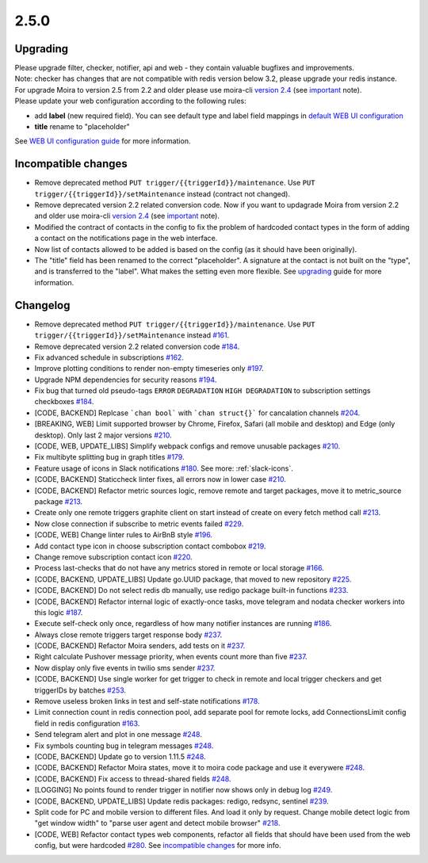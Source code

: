 .. _important: https://moira.readthedocs.io/en/release-2.5/release_notes/2_4_0.html
.. _upgrading: https://moira.readthedocs.io/en/release-2.5/release_notes/2_5_0.html#upgrading
.. |incompatible changes| replace:: incompatible changes
.. _incompatible changes: https://moira.readthedocs.io/en/release-2.5/release_notes/2_5_0.html#incompatible-changes
.. |version 2.4| replace:: version 2.4
.. _version 2.4: https://github.com/moira-alert/moira/releases/tag/v2.4.0
.. |WEB UI configuration guide| replace:: WEB UI configuration guide
.. _WEB UI configuration guide: https://moira.readthedocs.io/en/release-2.5/installation/configuration.html#web-ui
.. |default WEB UI configuration| replace:: default WEB UI configuration
.. _default WEB UI configuration: https://github.com/moira-alert/moira/blob/b8523885f003fceeefe98ca30be2b42d70032794/pkg/api/web.json


2.5.0
=====

Upgrading
---------

| Please upgrade filter, checker, notifier, api and web - they contain valuable bugfixes and improvements.
| Note: checker has changes that are not compatible with redis version below 3.2, please upgrade your redis instance.
| For upgrade Moira to version 2.5 from 2.2 and older please use moira-cli |version 2.4|_ (see important_ note).
| Please update your web configuration according to the following rules:
- add **label** (new required field). You can see default type and label field mappings in |default WEB UI configuration|_ 
- **title** rename to "placeholder"
See |WEB UI configuration guide|_ for more information.

Incompatible changes
--------------------

- Remove deprecated method ``PUT trigger/{{triggerId}}/maintenance``. Use ``PUT trigger/{{triggerId}}/setMaintenance`` instead (contract not changed).
- Remove deprecated version 2.2 related conversion code. Now if you want to updagrade Moira from version 2.2 and older use moira-cli |version 2.4|_ (see important_ note).
- Modified the contract of contacts in the config to fix the problem of hardcoded contact types in the form of adding a contact on the notifications page in the web interface.
- Now list of contacts allowed to be added is based on the config (as it should have been originally).
- The "title" field has been renamed to the correct "placeholder". A signature at the contact is not built on the "type", and is transferred to the "label". What makes the setting even more flexible. See upgrading_ guide for more information.  

Changelog
---------

- Remove deprecated method ``PUT trigger/{{triggerId}}/maintenance``. Use ``PUT trigger/{{triggerId}}/setMaintenance`` instead `#161 <https://github.com/moira-alert/moira/pull/161>`_.
- Remove deprecated version 2.2 related conversion code `#184 <https://github.com/moira-alert/moira/issues/184>`_.
- Fix advanced schedule in subscriptions `#162 <https://github.com/moira-alert/moira/pull/162>`_.
- Improve plotting conditions to render non-empty timeseries only `#197 <https://github.com/moira-alert/moira/issues/197>`_.
- Upgrade NPM dependencies for security reasons `#194 <https://github.com/moira-alert/moira/issues/194>`_.
- Fix bug that turned old pseudo-tags ``ERROR`` ``DEGRADATION`` ``HIGH DEGRADATION`` to subscription settings checkboxes `#184 <https://github.com/moira-alert/moira/issues/184>`_.
- [CODE, BACKEND] Replcase ```chan bool``` with ```chan struct{}``` for cancalation channels `#204 <https://github.com/moira-alert/moira/pull/204>`_.
- [BREAKING, WEB] Limit supported browser by Chrome, Firefox, Safari (all mobile and desktop) and Edge (only desktop). Only last 2 major versions `#210 <https://github.com/moira-alert/web2.0/pull/210>`_.
- [CODE, WEB, UPDATE_LIBS] Simplify webpack configs and remove unusable packages `#210 <https://github.com/moira-alert/web2.0/pull/210>`_.
- Fix multibyte splitting bug in graph titles `#179 <https://github.com/moira-alert/moira/issues/179>`_.
- Feature usage of icons in Slack notifications `#180 <https://github.com/moira-alert/moira/issues/180>`_. See more: :ref:`slack-icons`.
- [CODE, BACKEND] Staticcheck linter fixes, all errors now in lower case `#210 <https://github.com/moira-alert/moira/pull/210>`_.
- [CODE, BACKEND] Refactor metric sources logic, remove remote and target packages, move it to metric_source package `#213 <https://github.com/moira-alert/moira/pull/213>`_.
- Create only one remote triggers graphite client on start instead of create on every fetch method call `#213 <https://github.com/moira-alert/moira/pull/213>`_.
- Now close connection if subscribe to metric events failed `#229 <https://github.com/moira-alert/moira/pull/229>`_.
- [CODE, WEB] Change linter rules to AirBnB style `#196 <https://github.com/moira-alert/moira/issues/196>`_.
- Add contact type icon in choose subscription contact combobox `#219 <https://github.com/moira-alert/moira/issues/219>`_.
- Change remove subscription contact icon `#220 <https://github.com/moira-alert/moira/issues/220>`_.
- Process last-checks that do not have any metrics stored in remote or local storage `#166 <https://github.com/moira-alert/moira/issues/166>`_.
- [CODE, BACKEND, UPDATE_LIBS] Update go.UUID package, that moved to new repository `#225 <https://github.com/moira-alert/moira/pull/225>`_.
- [CODE, BACKEND] Do not select redis db manually, use redigo package built-in functions `#233 <https://github.com/moira-alert/moira/pull/233>`_.
- [CODE, BACKEND] Refactor internal logic of exactly-once tasks, move telegram and nodata checker workers into this logic `#187 <https://github.com/moira-alert/moira/issues/187>`_.
- Execute self-check only once, regardless of how many notifier instances are running `#186 <https://github.com/moira-alert/moira/issues/186>`_.
- Always close remote triggers target response body `#237 <https://github.com/moira-alert/moira/pull/237>`_.
- [CODE, BACKEND] Refactor Moira senders, add tests on it `#237 <https://github.com/moira-alert/moira/pull/247>`_.
- Right calculate Pushover message priority, when events count more than five `#237 <https://github.com/moira-alert/moira/pull/247>`_.
- Now display only five events in twilio sms sender `#237 <https://github.com/moira-alert/moira/pull/247>`_.
- [CODE, BACKEND] Use single worker for get trigger to check in remote and local trigger checkers and get triggerIDs by batches `#253 <https://github.com/moira-alert/moira/pull/253>`_.
- Remove useless broken links in test and self-state notifications `#178 <https://github.com/moira-alert/moira/issues/178>`_.
- Limit connection count in redis connection pool, add separate pool for remote locks, add ConnectionsLimit config field in redis configuration `#163 <https://github.com/moira-alert/moira/issues/163>`_.
- Send telegram alert and plot in one message `#248 <https://github.com/moira-alert/moira/pull/248>`_.
- Fix symbols counting bug in telegram messages `#248 <https://github.com/moira-alert/moira/pull/248>`_.
- [CODE, BACKEND] Update go to version 1.11.5 `#248 <https://github.com/moira-alert/moira/pull/260>`_.
- [CODE, BACKEND] Refactor Moira states, move it to moira code package and use it everywere `#248 <https://github.com/moira-alert/moira/pull/259>`_.
- [CODE, BACKEND] Fix access to thread-shared fields `#248 <https://github.com/moira-alert/moira/pull/258>`_.
- [LOGGING] No points found to render trigger in notifier now shows only in debug log `#249 <https://github.com/moira-alert/moira/pull/249>`_.
- [CODE, BACKEND, UPDATE_LIBS] Update redis packages: redigo, redsync, sentinel `#239 <https://github.com/moira-alert/moira/pull/239>`_.
- Split code for PC and mobile version to different files. And load it only by request. Change mobile detect logic from "get window width" to "parse user agent and detect mobile browser" `#218 <https://github.com/moira-alert/web2.0/pull/218>`_.
- [CODE, WEB] Refactor contact types web components, refactor all fields that should have been used from the web config, but were hardcoded  `#280 <https://github.com/moira-alert/moira/issues/280>`_. See |incompatible changes|_ for more info.

